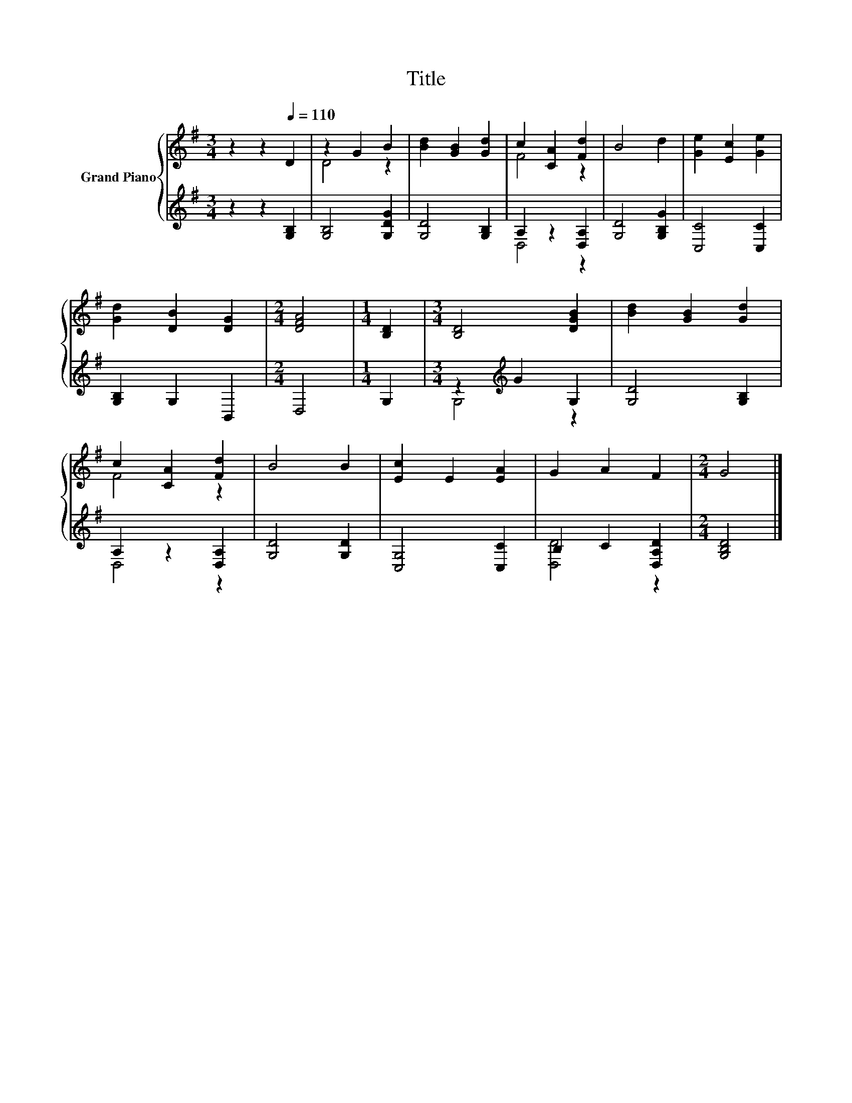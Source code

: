 X:1
T:Title
%%score { ( 1 3 ) | ( 2 4 ) }
L:1/8
M:3/4
K:G
V:1 treble nm="Grand Piano"
V:3 treble 
V:2 treble 
V:4 treble 
V:1
 z2 z2[Q:1/4=110] D2 | z2 G2 B2 | [Bd]2 [GB]2 [Gd]2 | c2 [CA]2 [Fd]2 | B4 d2 | [Ge]2 [Ec]2 [Ge]2 | %6
 [Gd]2 [DB]2 [DG]2 |[M:2/4] [DFA]4 |[M:1/4] [B,D]2 |[M:3/4] [B,D]4 [DGB]2 | [Bd]2 [GB]2 [Gd]2 | %11
 c2 [CA]2 [Fd]2 | B4 B2 | [Ec]2 E2 [EA]2 | G2 A2 F2 |[M:2/4] G4 |] %16
V:2
 z2 z2 [G,B,]2 | [G,B,]4 [G,DG]2 | [G,D]4 [G,B,]2 | A,2 z2 [D,A,]2 | [G,D]4 [G,B,G]2 | %5
 [C,C]4 [C,C]2 | [G,B,]2 G,2 B,,2 |[M:2/4] D,4 |[M:1/4] G,2 |[M:3/4] z2[K:treble] G2 G,2 | %10
 [G,D]4 [G,B,]2 | A,2 z2 [D,A,]2 | [G,D]4 [G,D]2 | [C,G,]4 [C,C]2 | B,2 C2 [D,A,D]2 | %15
[M:2/4] [G,B,D]4 |] %16
V:3
 x6 | D4 z2 | x6 | F4 z2 | x6 | x6 | x6 |[M:2/4] x4 |[M:1/4] x2 |[M:3/4] x6 | x6 | F4 z2 | x6 | %13
 x6 | x6 |[M:2/4] x4 |] %16
V:4
 x6 | x6 | x6 | D,4 z2 | x6 | x6 | x6 |[M:2/4] x4 |[M:1/4] x2 |[M:3/4] G,4[K:treble] z2 | x6 | %11
 D,4 z2 | x6 | x6 | [D,D]4 z2 |[M:2/4] x4 |] %16

